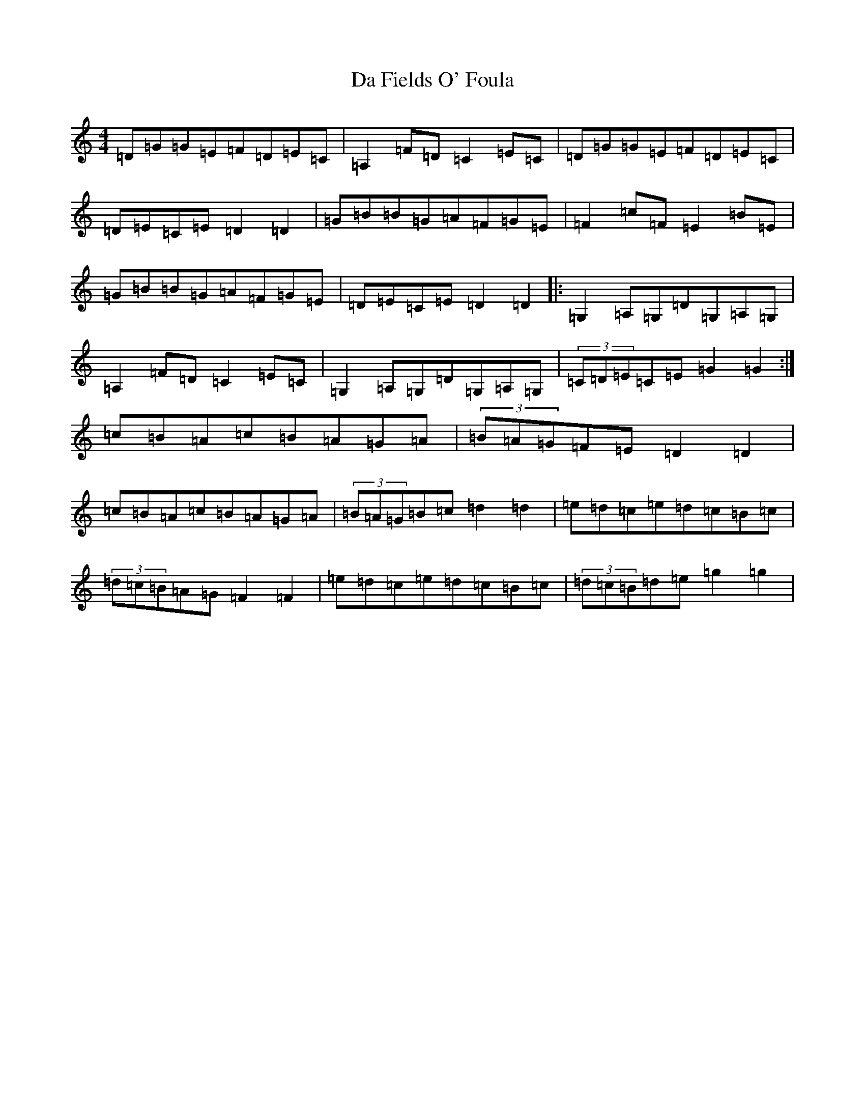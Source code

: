X: 4647
T: Da Fields O' Foula
S: https://thesession.org/tunes/2757#setting2757
R: reel
M:4/4
L:1/8
K: C Major
=D=G=G=E=F=D=E=C|=A,2=F=D=C2=E=C|=D=G=G=E=F=D=E=C|=D=E=C=E=D2=D2|=G=B=B=G=A=F=G=E|=F2=c=F=E2=B=E|=G=B=B=G=A=F=G=E|=D=E=C=E=D2=D2|:=G,2=A,=G,=D=G,=A,=G,|=A,2=F=D=C2=E=C|=G,2=A,=G,=D=G,=A,=G,|(3=C=D=E=C=E=G2=G2:|=c=B=A=c=B=A=G=A|(3=B=A=G=F=E=D2=D2|=c=B=A=c=B=A=G=A|(3=B=A=G=B=c=d2=d2|=e=d=c=e=d=c=B=c|(3=d=c=B=A=G=F2=F2|=e=d=c=e=d=c=B=c|(3=d=c=B=d=e=g2=g2|